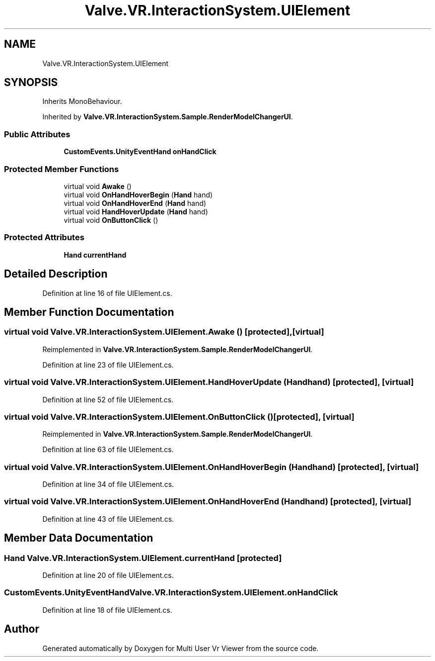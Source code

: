 .TH "Valve.VR.InteractionSystem.UIElement" 3 "Sat Jul 20 2019" "Version https://github.com/Saurabhbagh/Multi-User-VR-Viewer--10th-July/" "Multi User Vr Viewer" \" -*- nroff -*-
.ad l
.nh
.SH NAME
Valve.VR.InteractionSystem.UIElement
.SH SYNOPSIS
.br
.PP
.PP
Inherits MonoBehaviour\&.
.PP
Inherited by \fBValve\&.VR\&.InteractionSystem\&.Sample\&.RenderModelChangerUI\fP\&.
.SS "Public Attributes"

.in +1c
.ti -1c
.RI "\fBCustomEvents\&.UnityEventHand\fP \fBonHandClick\fP"
.br
.in -1c
.SS "Protected Member Functions"

.in +1c
.ti -1c
.RI "virtual void \fBAwake\fP ()"
.br
.ti -1c
.RI "virtual void \fBOnHandHoverBegin\fP (\fBHand\fP hand)"
.br
.ti -1c
.RI "virtual void \fBOnHandHoverEnd\fP (\fBHand\fP hand)"
.br
.ti -1c
.RI "virtual void \fBHandHoverUpdate\fP (\fBHand\fP hand)"
.br
.ti -1c
.RI "virtual void \fBOnButtonClick\fP ()"
.br
.in -1c
.SS "Protected Attributes"

.in +1c
.ti -1c
.RI "\fBHand\fP \fBcurrentHand\fP"
.br
.in -1c
.SH "Detailed Description"
.PP 
Definition at line 16 of file UIElement\&.cs\&.
.SH "Member Function Documentation"
.PP 
.SS "virtual void Valve\&.VR\&.InteractionSystem\&.UIElement\&.Awake ()\fC [protected]\fP, \fC [virtual]\fP"

.PP
Reimplemented in \fBValve\&.VR\&.InteractionSystem\&.Sample\&.RenderModelChangerUI\fP\&.
.PP
Definition at line 23 of file UIElement\&.cs\&.
.SS "virtual void Valve\&.VR\&.InteractionSystem\&.UIElement\&.HandHoverUpdate (\fBHand\fP hand)\fC [protected]\fP, \fC [virtual]\fP"

.PP
Definition at line 52 of file UIElement\&.cs\&.
.SS "virtual void Valve\&.VR\&.InteractionSystem\&.UIElement\&.OnButtonClick ()\fC [protected]\fP, \fC [virtual]\fP"

.PP
Reimplemented in \fBValve\&.VR\&.InteractionSystem\&.Sample\&.RenderModelChangerUI\fP\&.
.PP
Definition at line 63 of file UIElement\&.cs\&.
.SS "virtual void Valve\&.VR\&.InteractionSystem\&.UIElement\&.OnHandHoverBegin (\fBHand\fP hand)\fC [protected]\fP, \fC [virtual]\fP"

.PP
Definition at line 34 of file UIElement\&.cs\&.
.SS "virtual void Valve\&.VR\&.InteractionSystem\&.UIElement\&.OnHandHoverEnd (\fBHand\fP hand)\fC [protected]\fP, \fC [virtual]\fP"

.PP
Definition at line 43 of file UIElement\&.cs\&.
.SH "Member Data Documentation"
.PP 
.SS "\fBHand\fP Valve\&.VR\&.InteractionSystem\&.UIElement\&.currentHand\fC [protected]\fP"

.PP
Definition at line 20 of file UIElement\&.cs\&.
.SS "\fBCustomEvents\&.UnityEventHand\fP Valve\&.VR\&.InteractionSystem\&.UIElement\&.onHandClick"

.PP
Definition at line 18 of file UIElement\&.cs\&.

.SH "Author"
.PP 
Generated automatically by Doxygen for Multi User Vr Viewer from the source code\&.
